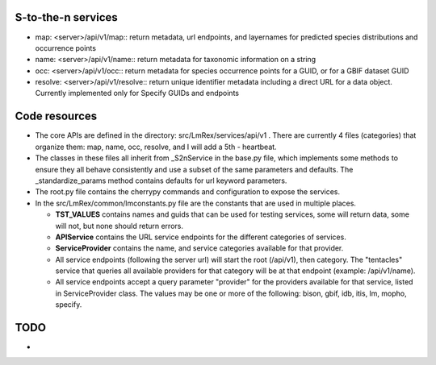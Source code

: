 

S-to-the-n services
----------------------

* map: <server>/api/v1/map:: 
  return metadata, url endpoints, and layernames for predicted species distributions and 
  occurrence points

* name: <server>/api/v1/name::
  return metadata for taxonomic information on a string

* occ: <server>/api/v1/occ::
  return metadata for species occurrence points for a GUID, or for a GBIF dataset GUID

* resolve: <server>/api/v1/resolve::
  return unique identifier metadata including a direct URL for a data object.  Currently
  implemented only for Specify GUIDs and endpoints 

Code resources
--------------------

* The core APIs are defined in the directory: src/LmRex/services/api/v1 .
  There are currently 4 files (categories) that organize them: 
  map, name, occ, resolve, and I will add a 5th - heartbeat. 
    
* The classes in these files all inherit from _S2nService in the base.py file, 
  which implements some methods to ensure they all behave consistently and use a 
  subset of the same parameters and defaults.  The _standardize_params method 
  contains defaults for url keyword parameters.

* The root.py file contains the cherrypy commands and configuration to expose 
  the services.

* In the src/LmRex/common/lmconstants.py file are the constants that are used in 
  multiple places. 

  * **TST_VALUES** contains names and guids that can be used for testing
    services, some will return data, some will not, but none should return 
    errors.

  * **APIService** contains the URL service endpoints for the different 
    categories of services. 

  * **ServiceProvider** contains the name, and service categories 
    available for that provider.

  * All service endpoints (following the server url) will start the 
    root (/api/v1), then category.  The "tentacles" service that queries all 
    available providers for that category will be at that endpoint 
    (example: /api/v1/name). 

  * All service endpoints accept a query parameter "provider" for the providers 
    available for that service, listed in ServiceProvider class.  The values may be one or
    more of the following: bison, gbif, idb, itis, lm, mopho, specify.
    
TODO
----------------------
* 
